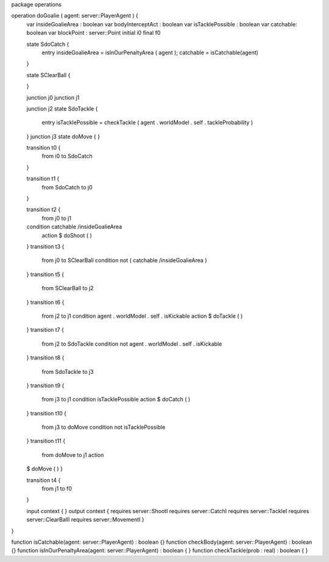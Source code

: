 package operations

operation doGoalie ( agent: server::PlayerAgent ) { 
	var insideGoalieArea : boolean
	var bodyInterceptAct : boolean
	var isTacklePossible : boolean
	var catchable: boolean
	var blockPoint : server::Point
	initial i0
	final f0

	state SdoCatch {
		entry insideGoalieArea = isInOurPenaltyArea ( agent ); catchable = isCatchable(agent)
	}
	
	state SClearBall {
		
	}

	junction j0
	junction j1
	
	junction j2
	state SdoTackle {
		entry isTacklePossible = checkTackle ( agent . worldModel . self . tackleProbability )
	}
	junction j3
	state doMove {
	}
	
	transition t0 {
		from i0
		to SdoCatch
	}
	
	transition t1 {
		from SdoCatch
		to j0
	}
	
	transition t2 {
		from j0
		to j1
	condition catchable /\ insideGoalieArea
		action $ doShoot ( )
	}
	transition t3 {
		from j0
		to SClearBall
		condition not ( catchable /\ insideGoalieArea )
	}
	transition t5 {
		from SClearBall
		to j2
	}
	transition t6 {
		from j2
		to j1
		condition agent . worldModel . self . isKickable
		action $ doTackle ( )
	}
	transition t7 {
		from j2
		to SdoTackle
		condition not agent . worldModel . self . isKickable
	}
	transition t8 {
		from SdoTackle
		to j3
	}
	transition t9 {
		from j3
		to j1
		condition isTacklePossible
		action $ doCatch ( )
	}
	transition t10 {
		from j3
		to doMove
		condition not isTacklePossible
	}
	transition t11 {
		from doMove
		to j1
		action 
	$  doMove ( )
	}
	
	transition t4 {
		from j1
		to f0
	}
	
	input context {  }
	output context { requires server::ShootI requires server::CatchI requires server::TackleI requires server::ClearBallI requires server::MovementI }
}

function isCatchable(agent: server::PlayerAgent) : boolean {}
function checkBody(agent: server::PlayerAgent) : boolean {}
function isInOurPenaltyArea(agent: server::PlayerAgent) : boolean { }
function checkTackle(prob : real) : boolean { }